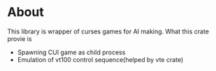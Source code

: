 * About
This library is wrapper of curses games for AI making. What this crate provie is
- Spawning CUI game as child process
- Emulation of vt100 control sequence(helped by vte crate)
